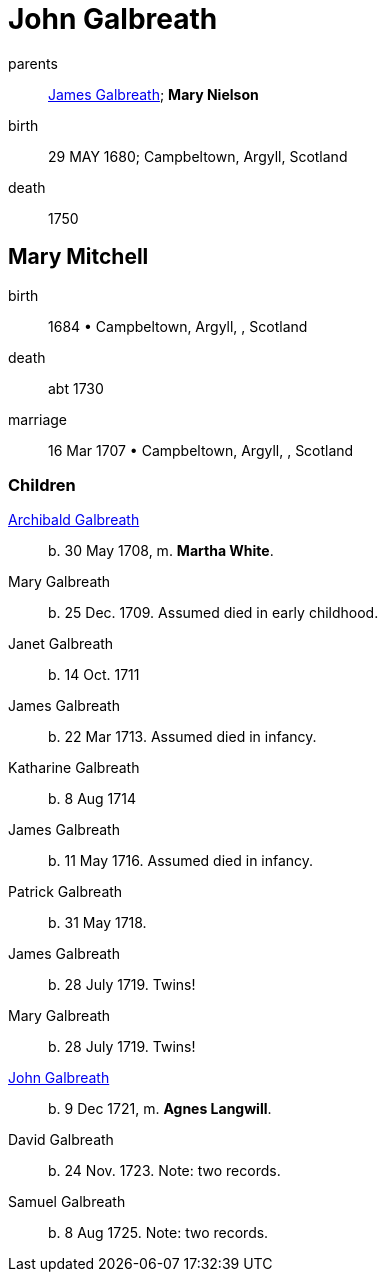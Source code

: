 = John Galbreath

parents:: link:galbreath-james-1680.adoc[James Galbreath]; *Mary Nielson*
birth:: 29 MAY 1680; Campbeltown, Argyll, Scotland
death:: 1750

== Mary Mitchell

birth:: 1684 • Campbeltown, Argyll, , Scotland
death:: abt 1730
marriage:: 16 Mar 1707 • Campbeltown, Argyll, , Scotland

=== Children

link:galbreath-archibald-1708.adoc[Archibald Galbreath]:: b. 30 May 1708, m. *Martha White*.
Mary Galbreath:: b. 25 Dec. 1709.  Assumed died in early childhood.
Janet Galbreath:: b. 14 Oct. 1711
James Galbreath:: b. 22 Mar 1713.  Assumed died in infancy.
Katharine Galbreath:: b. 8 Aug 1714
James Galbreath:: b. 11 May 1716.  Assumed died in infancy.
Patrick Galbreath:: b. 31 May 1718.
James Galbreath:: b. 28 July 1719.  Twins!
Mary Galbreath:: b. 28 July 1719.  Twins!
link:galbreath-john-1721.adoc[John Galbreath]:: b. 9 Dec 1721, m. *Agnes Langwill*.
David Galbreath:: b. 24 Nov. 1723.  Note: two records.
Samuel Galbreath:: b. 8 Aug 1725.  Note: two records.
